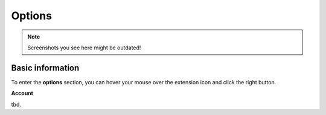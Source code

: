 Options
=======

.. note::
    Screenshots you see here might be outdated!

*********
Basic information
*********

To enter the **options** section, you can hover your mouse over the extension icon |ExtIconLocation| and click the right button.

.. |ExtIconLocation| image:: images/extension-icon-location.jpg
    :alt: Icon
    :width: 203
    :height: 43

.. image:: images/extension-menu.jpg
    :alt: Menu of the extension
    :width: 207
    :height: 152
    :align: center

**Account**

tbd.
